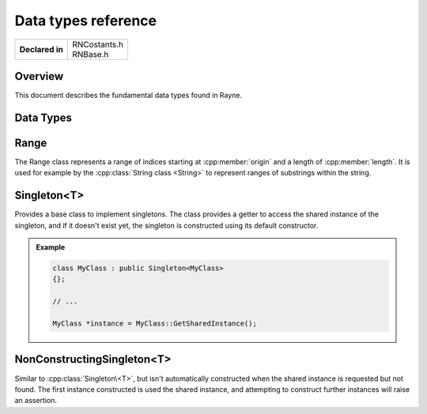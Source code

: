 .. _rnbase.rst:

********************
Data types reference
********************

.. namespace:: RN

+-----------------+----------------+
| **Declared in** | | RNCostants.h |
|                 | | RNBase.h     |
+-----------------+----------------+

Overview
========

This document describes the fundamental data types found in Rayne.

Data Types
==========

.. type:: int8

	Type capable of holding 1 signed byte

.. type:: int16

	Type capable of holding 2 signed bytes

.. type:: int32

	Type capable of holding 4 signed bytes

.. type:: int64

	Type capable of holding 8 signed bytes

.. type:: uint8

	Type capable of holding 1 unsigned byte

.. type:: uint16

	Type capable of holding 2 unsigned bytes

.. type:: uint32

	Type capable of holding 4 unsigned bytes

.. type:: uint64

	Type capable of holding 8 unsigned bytes

.. type:: machine_hash

	Type capable of holding a hash value fitting for the current architecture.
	This type is 4 bytes on 32 bit machines, and 8 bytes on 64 bit machines.

.. type:: FrameID

	An unsigned integer that can hold the ID of the current rendering frame.
	Frames are always in sequential order, so the next frame is always the ID of the current frame + 1

	.. seealso::

		:cpp:func:`Kernel::GetCurrentFrame`


.. type:: enum ComparisonResult

	Enum used to signal the result of an comparison of two values.

	* :code:`LessThan = -1` Signals that the left side is less than the right side
	* :code:`EqualTo = 0` Signals that both sides are equal
	* :code:`GreaterThan = 1` Signals that the left side is greater than the right side

Range
=====

.. class:: Range

	The Range class represents a range of indices starting at :cpp:member:`origin` and a length of :cpp:member:`length`.
	It is used for example by the :cpp:class:`String class <String>` to represent ranges of substrings within the string.
	
	.. function:: Range()

		Default constructor. Doesn't initialize offset or length

	.. function:: Range(size_t origin, size_t length)

		Constructs a range using the given origin and length

	.. function:: size_t GetEnd() const

		Returns the last index covered by the range. This is the same as :code:`origin + length`

	.. function:: bool Contains(const Range& other)

		Returns true if the range completely contains the other range

	.. function:: bool Overlaps(const Range& other)

		Returns true if the range overlaps with the other range

	.. member:: size_t origin

		The origin, or offset, of the range. 
		Can be :cpp:type:`k::NotFound` to signal an invalid range.

	.. member:: size_t length

		The length of the range


Singleton<T>
============

.. class:: Singleton<T>
	
	Provides a base class to implement singletons. The class provides a getter to access the shared instance of
	the singleton, and if it doesn't exist yet, the singleton is constructed using its default constructor.

	.. function:: static T *GetSharedInstance()

		Returns the shared instance of the singleton. If it doesn't exist yet, an instance will be constructed using the default constructor.

		.. note::
			| This method will always return a valid pointer 
			| This method is thread safe 

	.. admonition:: Example

		.. code::

			class MyClass : public Singleton<MyClass>
			{};

			// ...

			MyClass *instance = MyClass::GetSharedInstance();

NonConstructingSingleton<T>
===========================
	
.. class:: NonConstructingSingleton<T>
	
	Similar to :cpp:class:`Singleton\<T>`, but isn't automatically constructed when the shared instance
	is requested but not found. The first instance constructed is used the shared instance, and attempting to
	construct further instances will raise an assertion.

	.. function:: static T *GetSharedInstance()

		Returns the shared instance of the singleton, or nullptr if there is none

